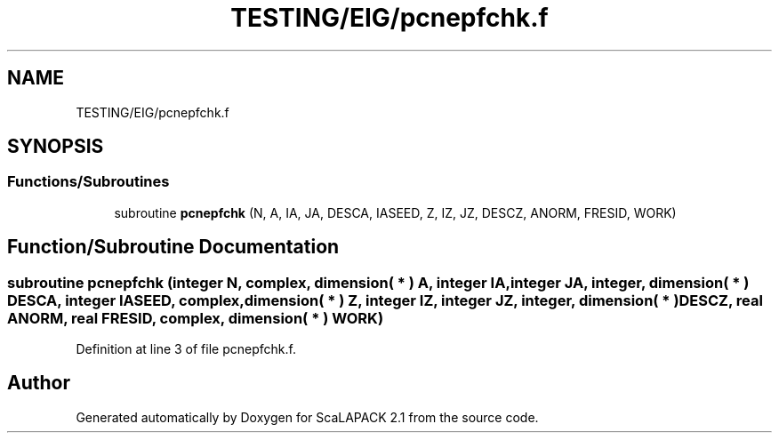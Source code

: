 .TH "TESTING/EIG/pcnepfchk.f" 3 "Sat Nov 16 2019" "Version 2.1" "ScaLAPACK 2.1" \" -*- nroff -*-
.ad l
.nh
.SH NAME
TESTING/EIG/pcnepfchk.f
.SH SYNOPSIS
.br
.PP
.SS "Functions/Subroutines"

.in +1c
.ti -1c
.RI "subroutine \fBpcnepfchk\fP (N, A, IA, JA, DESCA, IASEED, Z, IZ, JZ, DESCZ, ANORM, FRESID, WORK)"
.br
.in -1c
.SH "Function/Subroutine Documentation"
.PP 
.SS "subroutine pcnepfchk (integer N, \fBcomplex\fP, dimension( * ) A, integer IA, integer JA, integer, dimension( * ) DESCA, integer IASEED, \fBcomplex\fP, dimension( * ) Z, integer IZ, integer JZ, integer, dimension( * ) DESCZ, real ANORM, real FRESID, \fBcomplex\fP, dimension( * ) WORK)"

.PP
Definition at line 3 of file pcnepfchk\&.f\&.
.SH "Author"
.PP 
Generated automatically by Doxygen for ScaLAPACK 2\&.1 from the source code\&.
